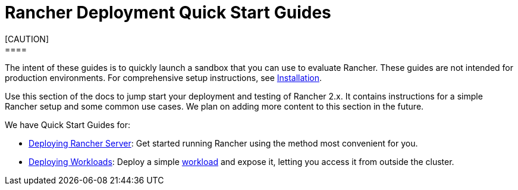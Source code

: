= Rancher Deployment Quick Start Guides
[CAUTION]
====

The intent of these guides is to quickly launch a sandbox that you can use to evaluate Rancher. These guides are not intended for production environments. For comprehensive setup instructions, see xref:../installation-and-upgrade/installation-and-upgrade.adoc[Installation].
====


Use this section of the docs to jump start your deployment and testing of Rancher 2.x. It contains instructions for a simple Rancher setup and some common use cases. We plan on adding more content to this section in the future.

We have Quick Start Guides for:

* xref:deploy-rancher-manager/deploy-rancher-manager.adoc[Deploying Rancher Server]: Get started running Rancher using the method most convenient for you.
* xref:deploy-workloads/deploy-workloads.adoc[Deploying Workloads]: Deploy a simple https://kubernetes.io/docs/concepts/workloads/[workload] and expose it, letting you access it from outside the cluster.
